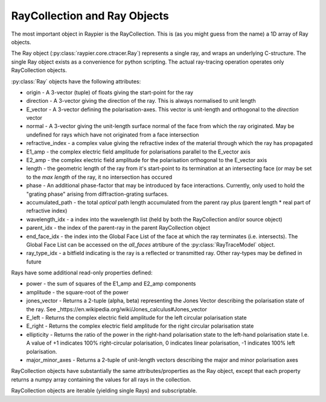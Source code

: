 
=============================
RayCollection and Ray Objects
=============================

The most important object in Raypier is the RayCollection. This is (as you might guess from the name) a 1D array of Ray objects.

The Ray object (:py:class:`raypier.core.ctracer.Ray`) represents a single ray, and wraps an underlying C-structure. The single 
Ray object exists as a convenience for python scripting. The actual ray-tracing operation operates only RayCollection objects.

:py:class:`Ray` objects have the following attributes:

* origin - A 3-vector (tuple) of floats giving the start-point for the ray
* direction - A 3-vector giving the direction of the ray. This is always normalised to unit length
* E_vector - A 3-vector defining the polarisation-axes. This vector is unit-length and orthogonal to the `direction` vector
* normal - A 3-vector giving the unit-length surface normal of the face from which the ray originated. May be undefined for rays 
  which have not originated from a face intersection
* refractive_index - a complex value giving the refractive index of the material through which the ray has propagated
* E1_amp - the complex electric field amplitude for polarisations parallel to the E_vector axis
* E2_amp - the complex electric field amplitude for the polarisation orthogonal to the E_vector axis
* length - the geometric length of the ray from it's start-point to its termination at an intersecting face (or may be
  set to the `max length` of the ray, it no intersection has occured
* phase - An additional phase-factor that may be introduced  by face interactions. Currently, only used to hold the
  "grating phase" arising from diffraction-grating surfaces.
* accumulated_path - the total *optical* path length accumulated from the parent ray plus (parent length * real part of 
  refractive index)
* wavelength_idx - a index into the wavelength list (held by both the RayCollection and/or source object)
* parent_idx - the index of the parent-ray in the parent RayCollection object
* end_face_idx - the index into the Global Face List of the face at which the ray terminates (i.e. intersects). The Global Face
  List can be accessed on the `all_faces` atrtibure of the :py:class:`RayTraceModel` object.
* ray_type_idx - a bitfield indicating is the ray is a reflected or transmitted ray. Other ray-types may be defined in future

Rays have some additional read-only properties defined:

* power - the sum of squares of the E1_amp and E2_amp components
* amplitude - the square-root of the power
* jones_vector - Returns a 2-tuple (alpha, beta) representing the Jones Vector describing the polarisation state of the ray.
  See _https://en.wikipedia.org/wiki/Jones_calculus#Jones_vector
* E_left - Returns the complex electric field amplitude for the left circular polarisation state
* E_right - Returns the complex electric field amplitude for the right circular polarisation state
* ellipticity - Returns the ratio of the power in the right-hand polarisation state to the left-hand polarisation state
  I.e. A value of +1 indicates 100% right-circular polarisation, 0 indicates linear polarisation, -1 indicates 100% left
  polarisation.
* major_minor_axes - Returns a 2-tuple of unit-length vectors describing the major and minor polarisation axes

RayCollection objects have substantially the same attributes/properties as the Ray object, except that each property
returns a numpy array containing the values for all rays in the collection. 

RayCollection objects are iterable (yielding single Rays) and subscriptable. 